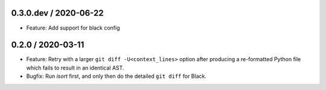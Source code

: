 0.3.0.dev / 2020-06-22
----------------------

- Feature: Add support for black config


0.2.0 / 2020-03-11
------------------

- Feature: Retry with a larger ``git diff -U<context_lines>`` option after producing a
  re-formatted Python file which fails to result in an identical AST.
- Bugfix: Run `isort` first, and only then do the detailed ``git diff`` for Black.
